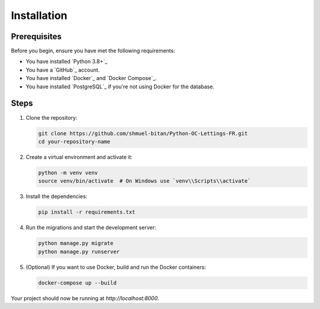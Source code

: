 Installation
============

Prerequisites
-------------

Before you begin, ensure you have met the following requirements:

- You have installed `Python 3.8+`_
- You have a `GitHub`_ account.
- You have installed `Docker`_ and `Docker Compose`_.
- You have installed `PostgreSQL`_ if you're not using Docker for the database.

Steps
-----

1. Clone the repository:

   .. code-block:: bash

      git clone https://github.com/shmuel-bitan/Python-OC-Lettings-FR.git
      cd your-repository-name

2. Create a virtual environment and activate it:

   .. code-block:: bash

      python -m venv venv
      source venv/bin/activate  # On Windows use `venv\\Scripts\\activate`

3. Install the dependencies:

   .. code-block:: bash

      pip install -r requirements.txt

4. Run the migrations and start the development server:

   .. code-block:: bash

      python manage.py migrate
      python manage.py runserver

5. (Optional) If you want to use Docker, build and run the Docker containers:

   .. code-block:: bash

      docker-compose up --build

Your project should now be running at `http://localhost:8000`.

